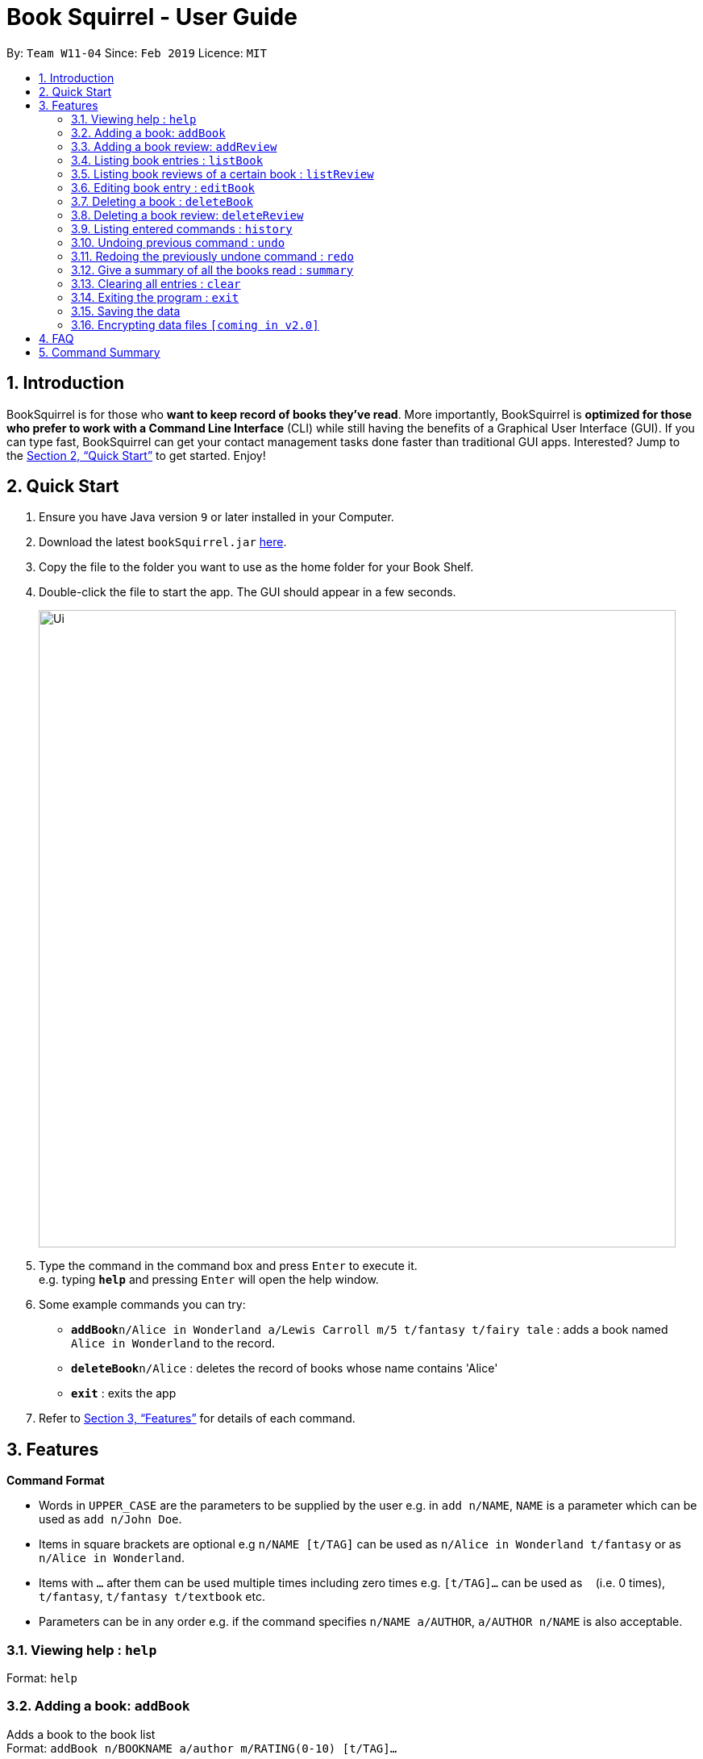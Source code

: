 = Book Squirrel - User Guide
:site-section: UserGuide
:toc:
:toc-title:
:toc-placement: preamble
:sectnums:
:imagesDir: images
:stylesDir: stylesheets
:xrefstyle: full
:experimental:
ifdef::env-github[]
:tip-caption: :bulb:
:note-caption: :information_source:
endif::[]
:repoURL: https://github.com/cs2103-ay1819s2-w11-4/main

By: `Team W11-04`      Since: `Feb 2019`      Licence: `MIT`

== Introduction

BookSquirrel is for those who *want to keep record of books they've read*. More importantly, BookSquirrel is *optimized for those who prefer to work with a Command Line Interface* (CLI) while still having the benefits of a Graphical User Interface (GUI). If you can type fast, BookSquirrel can get your contact management tasks done faster than traditional GUI apps. Interested? Jump to the <<Quick Start>> to get started. Enjoy!

== Quick Start

.  Ensure you have Java version `9` or later installed in your Computer.
.  Download the latest `bookSquirrel.jar` link:{repoURL}/releases[here].
.  Copy the file to the folder you want to use as the home folder for your Book Shelf.
.  Double-click the file to start the app. The GUI should appear in a few seconds.
+
image::Ui.png[width="790"]
+
.  Type the command in the command box and press kbd:[Enter] to execute it. +
e.g. typing *`help`* and pressing kbd:[Enter] will open the help window.
.  Some example commands you can try:

* **`addBook`**`n/Alice in Wonderland a/Lewis Carroll m/5 t/fantasy t/fairy tale` : adds a book named `Alice in Wonderland` to the record.
* **`deleteBook`**`n/Alice` : deletes the record of books whose name contains 'Alice'
* *`exit`* : exits the app

.  Refer to <<Features>> for details of each command.

[[Features]]
== Features

====
*Command Format*

* Words in `UPPER_CASE` are the parameters to be supplied by the user e.g. in `add n/NAME`, `NAME` is a parameter which can be used as `add n/John Doe`.
* Items in square brackets are optional e.g `n/NAME [t/TAG]` can be used as `n/Alice in Wonderland t/fantasy` or as `n/Alice in Wonderland`.
* Items with `…`​ after them can be used multiple times including zero times e.g. `[t/TAG]...` can be used as `{nbsp}` (i.e. 0 times), `t/fantasy`, `t/fantasy t/textbook` etc.
* Parameters can be in any order e.g. if the command specifies `n/NAME a/AUTHOR`, `a/AUTHOR n/NAME` is also acceptable.
====

=== Viewing help : `help`

Format: `help`

=== Adding a book: `addBook`

Adds a book to the book list +
Format: `addBook n/BOOKNAME a/author m/RATING(0-10) [t/TAG]…​`

Examples:

* `addBook n/Alice in Wonderland a/Lewis Carroll m/5 t/fantasy t/fairy tale`
* `addBook n/Structure and Interpretation of Computer Programs a/Hal Abelson Jerry Sussman m/4 t/textbook`

=== Adding a book review: `addReview`

Adds a book review to a certain book in the book list +
Format: `addReview n/BOOKNAME a/AUTHOR r/REVIEW

Examples:

* `addReview n/Alice in Wonderland a/Lewis Caroll r/While Lewis Carroll purists will scoff at the aging of his curious young protagonist, most movie audiences will enjoy this colorful world.`
* `addReview n/Structure and Interpretation of Computer Programs a/H Abelson r/A very difficult book:(`

=== Listing book entries : `listBook`

Shows a list of all book entries, with the specified TAG and RATING. +
Format: `listBook [n/BOOKNAME] [a/AUTHOR] [t/TAG] [m/RATING]`

****
* The search is case insensitive. e.g `hans` will match `Hans`
* The order of the keywords does not matter. e.g. `Alice Wonderland` will match `Wonderland Alice`
* Only full words will be matched e.g. `Han` will not match `Hans`
* Only books match all the search criteria will be returned
* If no search criteria given, the command will give the complete list of the books
* For book name searching, books matching at least one keyword will be returned. e.g. `Alice` will return `Alice in Wonderland`, `the Westminster Alice`
* For author name searching, books whose author name matching at least one keyword will be returned. e.g. `James` will return books whose author name is `Henry James`
* For tag searching, books containing at least one tag will be returned. e.g. `computer` will return `Computer Organisation`, `Computer Networks`
* For rating search, books whose rating are included will be returned.
****

Examples:

* `listBook t/textbook m/5`
* `listBook n/CS2104T t/textbook`
* `listBook m/5`

=== Listing book reviews of a certain book : `listReview`

Shows a list of all review entries of a book. +
Format: `listReview n/BOOKNAME`

****
* The book name need to match exactly
* The search by book name is case insensitive. e.g `hans` will match `Hans`
* The order of the keywords does matter. e.g. `Alice Wonderland` will not match `Wonderland Alice`
****

Examples:

* `listReview n/Alice in Wonderland`

=== Editing book entry : `editBook`

Edits an existing book entry (eg. edit the mark, author or tag). +
Format: `edit n/BOOKNAME [a/AUTHOR] [m/RATING] [t/TAG]...`

****
* Edits the book entry with exact name BOOKNAME.
* The search by book name is case insensitive. e.g `hans` will match `Hans`
* The order of the keywords does matter. e.g. `Alice Wonderland` will not match `Wonderland Alice`
* At least one of the optional fields must be provided.
* Existing values will be updated to the input values.
* When editing tags, the existing tags of the book will be removed i.e adding of tags is not cumulative.
* You can remove all the book’s tags by typing t/ without specifying any tags after it.
****

Examples:

* `edit n/Alice in Wonderland a/some author t/some tag` +
Change the author of book called “Alice in Wonderland” to some author and some tags.
* `edit n/Alice in Wonderland t/` +
Clear all the existing tags of the book named Alice in Wonderland.

=== Deleting a book : `deleteBook`

Deletes the specified book from the book list. +
Format: `deleteBook n/BOOKNAME`

****
* Deletes the book of the specified `BOOKNAME`.
* Edits the book entry with exact name BOOKNAME.
* The search by book name is case insensitive. e.g `hans` will match `Hans`
* The order of the keywords does matter. e.g. `Alice Wonderland` will not match `Wonderland Alice`
* The `BOOKNAME` refers to the name of the book.
****

Examples:

* `deleteBook n/Alice in Wonderland` +
Deletes the entry of Alice in Wonderland.

=== Deleting a book review: `deleteReview`

Deletes the review of the specified book from the review list. +
Format: `deleteReview INDEX`

****
* Deletes of the book at the specified `INDEX`.
* The index refers to the index number shown in the displayed review list.
* The index must be a positive integer 1, 2, 3, …​
****

Examples:

* `listReview n/Alice in Wonderland` +
`deleteReview 2` +
Deletes the 2nd review of Alice in Wonderland.

=== Listing entered commands : `history`

Lists all the commands that you have entered in reverse chronological order. +
Format: `history`

[NOTE]
====
Pressing the kbd:[&uarr;] and kbd:[&darr;] arrows will display the previous and next input respectively in the command box.
====

// tag::undoredo[]
=== Undoing previous command : `undo`

Restores the records to the state before the previous _undoable_ command was executed. +
Format: `undo`

[NOTE]
====
Undoable commands: those commands that modify the records content (`addBook`, `addReview`, ``deleteBook`, `deleteReview`, `editBook` and `clear`).
====

Examples:

* `deleteBook n/Computer Security` +
`listBook n/Alice` +
`undo` (reverses the `deleteBook Computer Security` command) +

* `listBook a/James` +
`undo` +
The `undo` command fails as there are no undoable commands executed previously.

* `deleteBook n/Alice` +
`clear` +
`undo` (reverses the `clear` command) +
`undo` (reverses the `deleteBook Alice` command) +

=== Redoing the previously undone command : `redo`

Reverses the most recent `undo` command. +
Format: `redo`

Examples:

* `deleteBook n/Alice` +
`undo` (reverses the `deleteBook Alice` command) +
`redo` (reapplies the `deleteBook Alice` command) +

* `deleteBook n/Hello World` +
`redo` +
The `redo` command fails as there are no `undo` commands executed previously.

=== Give a summary of all the books read : `summary`

Generate a summary of all the books read so far. +
Format: `summary`

Examples:

* `summary`
An example of a summary `You have read 100 books so far. Your favourite book is Alice in Wonderland. You wrote 13 reviews for it. The tag you use most commonly is “textbook.” Your favourite author is “John Doe”, you read 11 books written by him. The book that you gave the lowest rating is “Algorithms”`

=== Clearing all entries : `clear`

Clears all entries from the book shelf. +
Format: `clear`

=== Exiting the program : `exit`

Exits the program. +
Format: `exit`

=== Saving the data

Book review data are saved in the hard disk automatically after any command that changes the data. +
There is no need to save manually.

// tag::dataencryption[]
=== Encrypting data files `[coming in v2.0]`

_{explain how the user can enable/disable data encryption}_
// end::dataencryption[]

== FAQ

*Q*: How do I transfer my data to another Computer? +
*A*: Install the app in the other computer and overwrite the empty data file it creates with the file that contains the data of your previous Book Squirrel folder.

== Command Summary

* *AddBook* `addBook n/BOOKNAME a/author m/RATING(0-10) [t/TAG]…` +
e.g. `addBook n/Alice in Wonderland a/Lewis Carroll m/5 t/fantasy t/textbook`
* *AddReview* `addReview n/BOOKNAME r/review` +
e.g. `addReview n/Alice in Wonderland r/While Lewis Carroll purists will scoff at the aging of his curious young protagonist, most movie audiences will enjoy this colorful world.`
* *Clear* : `clear`
* *DeleteBook* : `deleteBook n/BOOKNAME` +
e.g. `deleteBook n/Alice in Wonderland`
* *DeleteReview* : `deleteReview INDEX`
* *EditBook* : `edit n/BOOKNAME [a/AUTHOR] [m/RATING]...` +
e.g. `edit n/Alice in Wonderland a/some author`
* *ListBook* : `listBook [n/NAME] [t/TAG] [m/RATING] [a/Author]` +
e.g. `listBook t/textbook m/5`
* *ListReview* : `listReview n/BOOKNAME` +
e.g. `listReview n/Alice in Wonderland`
* *Help* : `help`
* *History* : `history`
* *Undo* : `undo`
* *Redo* : `redo`
* *Summary* : `summary`
* *Exit* : `exit`
